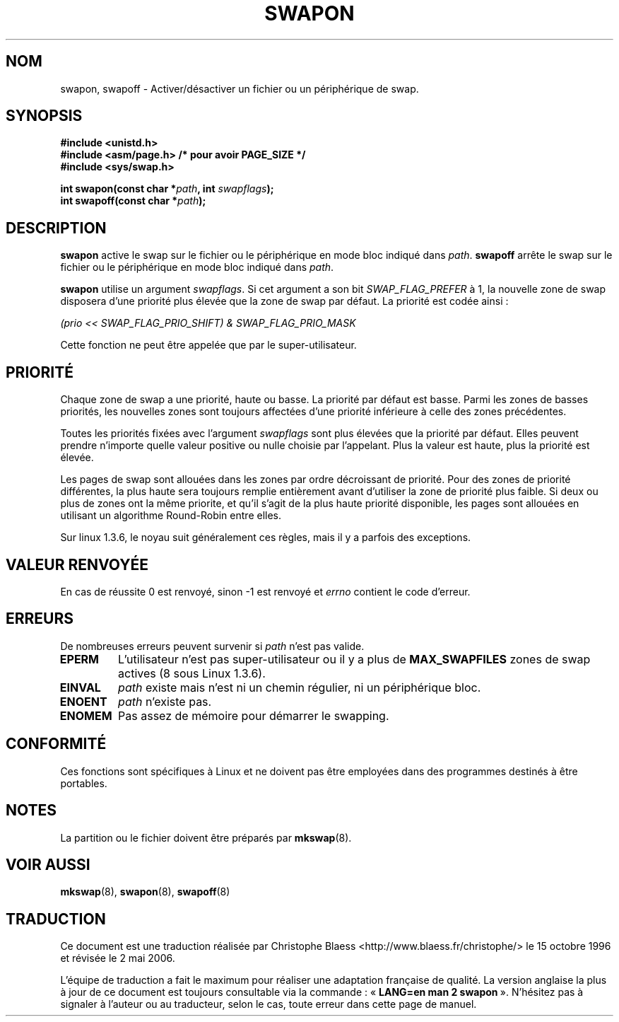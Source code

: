 .\" Hey Emacs! This file is -*- nroff -*- source.
.\"
.\" Copyright (c) 1992 Drew Eckhardt (drew@cs.colorado.edu), March 28, 1992
.\"
.\" Permission is granted to make and distribute verbatim copies of this
.\" manual provided the copyright notice and this permission notice are
.\" preserved on all copies.
.\"
.\" Permission is granted to copy and distribute modified versions of this
.\" manual under the conditions for verbatim copying, provided that the
.\" entire resulting derived work is distributed under the terms of a
.\" permission notice identical to this one
.\"
.\" Since the Linux kernel and libraries are constantly changing, this
.\" manual page may be incorrect or out-of-date.  The author(s) assume no
.\" responsibility for errors or omissions, or for damages resulting from
.\" the use of the information contained herein.  The author(s) may not
.\" have taken the same level of care in the production of this manual,
.\" which is licensed free of charge, as they might when working
.\" professionally.
.\"
.\" Formatted or processed versions of this manual, if unaccompanied by
.\" the source, must acknowledge the copyright and authors of this work.
.\"
.\" Modified by Michael Haardt (u31b3hs@pool.informatik.rwth-aachen.de)
.\" Modified Sat Jul 24 11:47:53 1993 by Rik Faith (faith@cs.unc.edu)
.\" Modified 22 July 1995 by Michael Chastain (mec@duracef.shout.net):
.\"   Added 'swapflags' argument.
.\" Added historical remark, aeb, 950723.
.\" Modified Tue Oct 22 22:23:50 1996 by Eric S. Raymond <esr@thyrsus.com>
.\" Modified 980908, aeb.
.\"
.\" Traduction 15/10/1996 par Christophe Blaess (ccb@club-internet.fr)
.\" Màj 15/04/1997
.\" Màj 09/04/1999 LDP-1.22
.\" Màj 18/07/2003 LDP-1.56
.\" Màj 01/05/2006 LDP-1.67.1
.\"
.TH SWAPON 2 "22 juillet 1995" LDP "Manuel du programmeur Linux"
.SH NOM
swapon, swapoff \- Activer/désactiver un fichier ou un périphérique de swap.
.SH SYNOPSIS
.B #include <unistd.h>
.br
.B #include <asm/page.h>     /* pour avoir PAGE_SIZE */
.br
.B #include <sys/swap.h>
.sp
.BI "int swapon(const char *" path ", int " swapflags );
.br
.BI "int swapoff(const char *" path );
.SH DESCRIPTION
.B swapon
active le swap sur le fichier ou le périphérique en mode bloc indiqué dans
.IR path .
.B swapoff
arrête le swap sur le fichier ou le périphérique en mode bloc indiqué dans
.IR path .
.PP
.B swapon
utilise un argument
.IR swapflags .
Si cet argument
a son bit
.I SWAP_FLAG_PREFER
à 1, la nouvelle zone de swap disposera d'une priorité plus
élevée que la zone de swap par défaut.
La priorité est codée ainsi\ :
.br
.sp
.I "    (prio << SWAP_FLAG_PRIO_SHIFT) & SWAP_FLAG_PRIO_MASK"
.br
.PP
Cette fonction ne peut être appelée que par le super-utilisateur.
.SH "PRIORITÉ"
Chaque zone de swap a une priorité, haute ou basse. La priorité
par défaut est basse.
Parmi les zones de basses priorités, les nouvelles zones
sont toujours affectées d'une priorité inférieure à celle
des zones précédentes.
.PP
Toutes les priorités fixées avec l'argument
.I swapflags
sont plus élevées que la priorité par défaut.
Elles peuvent prendre n'importe quelle valeur positive ou
nulle choisie par l'appelant.
Plus la valeur est haute, plus la priorité est élevée.
.PP
Les pages de swap sont allouées dans les zones par ordre décroissant
de priorité. Pour des zones de priorité différentes, la plus haute
sera toujours remplie entièrement avant d'utiliser la zone
de priorité plus faible.
Si deux ou plus de zones ont la même priorite, et qu'il s'agit de
la plus haute priorité disponible, les pages sont allouées en
utilisant un algorithme Round\-Robin entre elles.
.PP
Sur linux 1.3.6, le noyau suit généralement ces règles, mais il
y a parfois des exceptions.
.SH "VALEUR RENVOYÉE"
En cas de réussite 0 est renvoyé, sinon \-1 est renvoyé et
.I errno
contient le code d'erreur.
.SH ERREURS
De nombreuses erreurs peuvent survenir si
.I path
n'est pas valide.

.TP
.B EPERM
L'utilisateur n'est pas super-utilisateur ou il y a plus de
.B MAX_SWAPFILES
zones de swap actives (8 sous Linux 1.3.6).
.TP
.B EINVAL
.I path
existe mais n'est ni un chemin régulier, ni un périphérique bloc.
.TP
.B ENOENT
.I path
n'existe pas.
.TP
.B ENOMEM
Pas assez de mémoire pour démarrer le swapping.
.SH "CONFORMITÉ"
Ces fonctions sont spécifiques à Linux et ne doivent pas être employées
dans des programmes destinés à être portables.
.SH NOTES
La partition ou le fichier doivent être préparés par
.BR mkswap (8).
.SH "VOIR AUSSI"
.BR mkswap (8),
.BR swapon (8),
.BR swapoff (8)
.SH TRADUCTION
.PP
Ce document est une traduction réalisée par Christophe Blaess
<http://www.blaess.fr/christophe/> le 15\ octobre\ 1996
et révisée le 2\ mai\ 2006.
.PP
L'équipe de traduction a fait le maximum pour réaliser une adaptation
française de qualité. La version anglaise la plus à jour de ce document est
toujours consultable via la commande\ : «\ \fBLANG=en\ man\ 2\ swapon\fR\ ».
N'hésitez pas à signaler à l'auteur ou au traducteur, selon le cas, toute
erreur dans cette page de manuel.
